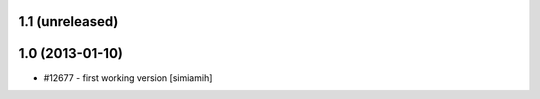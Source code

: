 1.1 (unreleased)
=======================

1.0 (2013-01-10)
=======================
* #12677 - first working version [simiamih]
